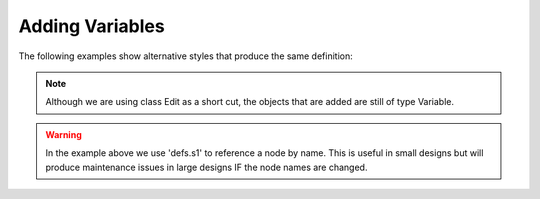 .. _adding_variables:

Adding Variables
////////////////////////////////////////////////

.. code-block:: python
   :caption: Use key value arguments on node creation

   from ecflow import Defs, Suite, Variable, Edit

   defs = Defs(
      Suite("s1", HELLO="world", FRED="bloggs", BILL=1, NAME="value", NAME2="value2")
   )
   defs.s1.add_variable("NAME4", 4)
   defs.s1 += Edit(NAME3="value3")

The following examples show alternative styles that produce the same definition:

.. code-block:: python
   :caption: Using add() with Edit

   defs = Defs().add(
      Suite("s1").add(
         Edit(
               HELLO="world",
               FRED="bloggs",
               BILL=1,
               NAME="value",
               NAME2="value2",
               NAME3="value3",
               NAME4=4,
         )
      )
   )

.. code-block:: python
   :caption: Using += with dictionary

   defs = Defs() + Suite("s1")
   defs.s1 += {
      "HELLO": "world",
      "NAME": "value",
      "NAME2": "value2",
      "NAME3": "value3",
      "NAME4": 4,
      "BILL": 1,
      "FRED": "bloggs",
   }


.. code-block:: python
   :caption: Using Edit() on node creation and += with list

   defs = Defs() + Suite("s1", Edit(HELLO="world"))
   defs.s1 += [
      Edit({"NAME": "value", "NAME2": "value2", "NAME3": "value3", "NAME4": 4}, BILL=1),
      Edit(FRED="bloggs"),
   ]

.. note::

   Although we are using class Edit as a short cut, the objects that are added are still of type Variable.

.. warning::

   In the example above we use 'defs.s1' to reference a node by name.
   This is useful in small designs but will produce maintenance issues in large designs IF the node names are changed.
